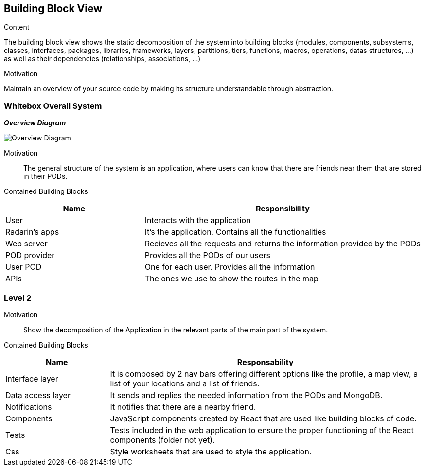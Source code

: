 [[section-building-block-view]]


== Building Block View

.Content
The building block view shows the static decomposition of the system into building blocks (modules, components, subsystems, classes,
interfaces, packages, libraries, frameworks, layers, partitions, tiers, functions, macros, operations,
datas structures, ...) as well as their dependencies (relationships, associations, ...)

.Motivation
Maintain an overview of your source code by making its structure understandable through
abstraction.

=== Whitebox Overall System

_**Overview Diagram**_

image:05_building_blocks-EN_1.png["Overview Diagram"]

Motivation::

The general structure of the system is an application, where users can know that there are friends near them that are stored in their PODs.


Contained Building Blocks::
[options="header",cols="1,2"]
|===
|Name|Responsibility
| User | Interacts with the application
| Radarin's apps | It's the application. Contains all the functionalities
| Web server | Recieves all the requests and returns the information provided by the PODs
| POD provider | Provides all the PODs of our users
| User POD | One for each user. Provides all the information
| APIs | The ones we use to show the routes in the map
|===

=== Level 2 

Motivation::

Show the decomposition of the Application in the relevant parts of the main part of the system.

Contained Building Blocks::
[options="header",cols="1,3"]
|===
|**Name** | **Responsability**
|Interface layer | It is composed by 2 nav bars offering different options like the profile, a map view, a list of your locations and a list of friends.

|Data access layer | It sends and replies the needed information from the PODs and MongoDB.

|Notifications | It notifies that there are a nearby friend.

|Components | JavaScript components created by React that are used like building blocks of code.

|Tests | Tests included in the web application to ensure the proper functioning of the React components (folder not yet).

|Css | Style worksheets that are used to style the application. 
|===
